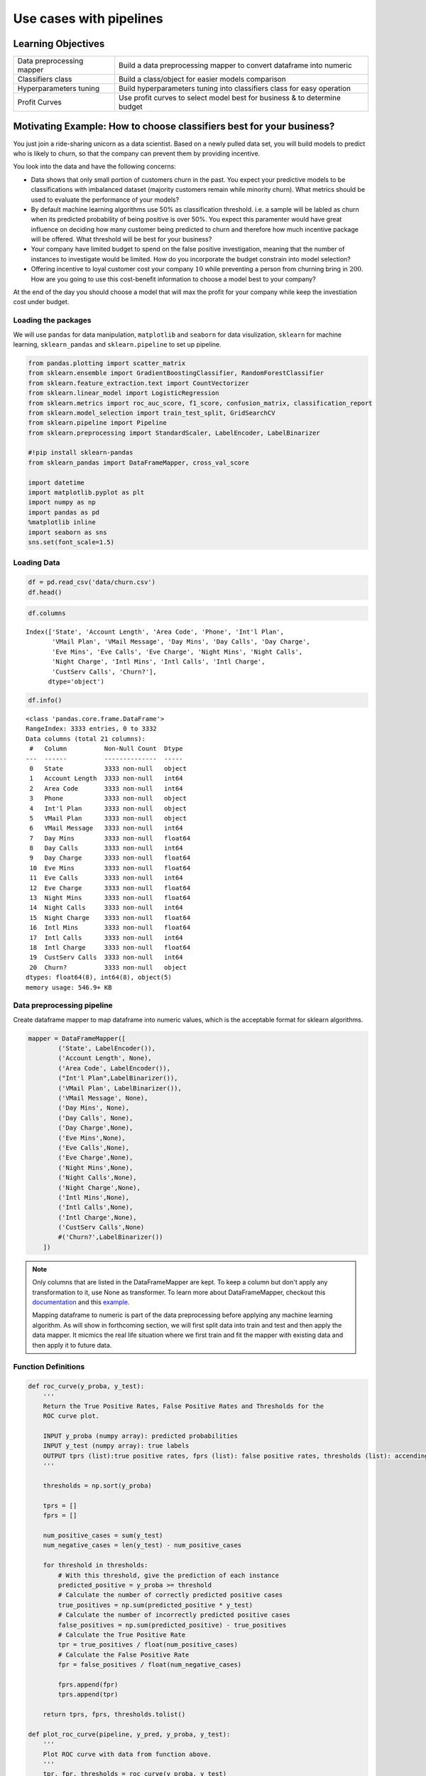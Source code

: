 .. name of course

*************************************   
Use cases with pipelines
*************************************

Learning Objectives
======================
+------------------------------+--------------------------------------------------------------------------+
| Data preprocessing mapper    | Build a data preprocessing mapper to convert dataframe into numeric      |
+------------------------------+--------------------------------------------------------------------------+
| Classifiers class            | Build a class/object for easier models comparison                        |
+------------------------------+--------------------------------------------------------------------------+
| Hyperparameters tuning       | Build hyperparameters tuning into classifiers class for easy operation   |
+------------------------------+--------------------------------------------------------------------------+
| Profit Curves                | Use profit curves to select model best for business & to determine budget|
+------------------------------+--------------------------------------------------------------------------+




Motivating Example: How to choose classifiers best for your business?
=====================================================================

You just join a ride-sharing unicorn as a data scientist. Based on a newly pulled data set, you will build models to predict who is likely to churn, so that the company can prevent them by providing incentive.

You look into the data and have the following concerns:

-  Data shows that only small portion of customers churn in the
   past. You expect your predictive models to be classifications with imbalanced
   dataset (majority customers remain while minority churn). What
   metrics should be used to evaluate the performance of your models?

-  By default machine learning algorithms use 50% as classification threshold. i.e.
   a sample will be labled as churn when its predicted probability of being positive is over 50%. You expect this paramenter would have great influence on deciding how many customer being
   predicted to churn and therefore how much incentive package will be
   offered. What threshold will be best for your business?

-  Your company have limited budget to spend on the false positive
   investigation, meaning that the number of instances to investigate would be
   limited. How do you incorporate the budget constrain into model selection?

-  Offering incentive to loyal customer cost your company :math:`$10`
   while preventing a person from churning bring in :math:`$200`. How are you going to use this cost-benefit information to choose a model best to your company?

At the end of the day you should choose a model that will max the profit
for your company while keep the investiation cost under budget.


Loading the packages
------------------------


We will use ``pandas`` for data manipulation, ``matplotlib`` and
``seaborn`` for data visulization, ``sklearn`` for machine learning,
``sklearn_pandas`` and ``sklearn.pipeline`` to set up pipeline.

.. code:: ipython3

    from pandas.plotting import scatter_matrix
    from sklearn.ensemble import GradientBoostingClassifier, RandomForestClassifier
    from sklearn.feature_extraction.text import CountVectorizer
    from sklearn.linear_model import LogisticRegression
    from sklearn.metrics import roc_auc_score, f1_score, confusion_matrix, classification_report
    from sklearn.model_selection import train_test_split, GridSearchCV
    from sklearn.pipeline import Pipeline
    from sklearn.preprocessing import StandardScaler, LabelEncoder, LabelBinarizer
    
    #!pip install sklearn-pandas 
    from sklearn_pandas import DataFrameMapper, cross_val_score
    
    import datetime
    import matplotlib.pyplot as plt
    import numpy as np
    import pandas as pd
    %matplotlib inline
    import seaborn as sns
    sns.set(font_scale=1.5)

Loading Data
-----------------------------

.. code:: ipython3

    df = pd.read_csv('data/churn.csv')
    df.head()




.. raw:: html

    <div>
    <style scoped>
        .dataframe tbody tr th:only-of-type {
            vertical-align: middle;
        }
    
        .dataframe tbody tr th {
            vertical-align: top;
        }
    
        .dataframe thead th {
            text-align: right;
        }
    </style>
    <table border="1" class="dataframe">
      <thead>
        <tr style="text-align: right;">
          <th></th>
          <th>State</th>
          <th>Account Length</th>
          <th>Area Code</th>
          <th>Phone</th>
          <th>Int'l Plan</th>
          <th>VMail Plan</th>
          <th>VMail Message</th>
          <th>Day Mins</th>
          <th>Day Calls</th>
          <th>Day Charge</th>
          <th>...</th>
          <th>Eve Calls</th>
          <th>Eve Charge</th>
          <th>Night Mins</th>
          <th>Night Calls</th>
          <th>Night Charge</th>
          <th>Intl Mins</th>
          <th>Intl Calls</th>
          <th>Intl Charge</th>
          <th>CustServ Calls</th>
          <th>Churn?</th>
        </tr>
      </thead>
      <tbody>
        <tr>
          <th>0</th>
          <td>KS</td>
          <td>128</td>
          <td>415</td>
          <td>382-4657</td>
          <td>no</td>
          <td>yes</td>
          <td>25</td>
          <td>265.1</td>
          <td>110</td>
          <td>45.07</td>
          <td>...</td>
          <td>99</td>
          <td>16.78</td>
          <td>244.7</td>
          <td>91</td>
          <td>11.01</td>
          <td>10.0</td>
          <td>3</td>
          <td>2.70</td>
          <td>1</td>
          <td>False.</td>
        </tr>
        <tr>
          <th>1</th>
          <td>OH</td>
          <td>107</td>
          <td>415</td>
          <td>371-7191</td>
          <td>no</td>
          <td>yes</td>
          <td>26</td>
          <td>161.6</td>
          <td>123</td>
          <td>27.47</td>
          <td>...</td>
          <td>103</td>
          <td>16.62</td>
          <td>254.4</td>
          <td>103</td>
          <td>11.45</td>
          <td>13.7</td>
          <td>3</td>
          <td>3.70</td>
          <td>1</td>
          <td>False.</td>
        </tr>
        <tr>
          <th>2</th>
          <td>NJ</td>
          <td>137</td>
          <td>415</td>
          <td>358-1921</td>
          <td>no</td>
          <td>no</td>
          <td>0</td>
          <td>243.4</td>
          <td>114</td>
          <td>41.38</td>
          <td>...</td>
          <td>110</td>
          <td>10.30</td>
          <td>162.6</td>
          <td>104</td>
          <td>7.32</td>
          <td>12.2</td>
          <td>5</td>
          <td>3.29</td>
          <td>0</td>
          <td>False.</td>
        </tr>
        <tr>
          <th>3</th>
          <td>OH</td>
          <td>84</td>
          <td>408</td>
          <td>375-9999</td>
          <td>yes</td>
          <td>no</td>
          <td>0</td>
          <td>299.4</td>
          <td>71</td>
          <td>50.90</td>
          <td>...</td>
          <td>88</td>
          <td>5.26</td>
          <td>196.9</td>
          <td>89</td>
          <td>8.86</td>
          <td>6.6</td>
          <td>7</td>
          <td>1.78</td>
          <td>2</td>
          <td>False.</td>
        </tr>
        <tr>
          <th>4</th>
          <td>OK</td>
          <td>75</td>
          <td>415</td>
          <td>330-6626</td>
          <td>yes</td>
          <td>no</td>
          <td>0</td>
          <td>166.7</td>
          <td>113</td>
          <td>28.34</td>
          <td>...</td>
          <td>122</td>
          <td>12.61</td>
          <td>186.9</td>
          <td>121</td>
          <td>8.41</td>
          <td>10.1</td>
          <td>3</td>
          <td>2.73</td>
          <td>3</td>
          <td>False.</td>
        </tr>
      </tbody>
    </table>
    <p>5 rows × 21 columns</p>
    </div>



.. code:: ipython3

    df.columns




.. parsed-literal::

    Index(['State', 'Account Length', 'Area Code', 'Phone', 'Int'l Plan',
           'VMail Plan', 'VMail Message', 'Day Mins', 'Day Calls', 'Day Charge',
           'Eve Mins', 'Eve Calls', 'Eve Charge', 'Night Mins', 'Night Calls',
           'Night Charge', 'Intl Mins', 'Intl Calls', 'Intl Charge',
           'CustServ Calls', 'Churn?'],
          dtype='object')



.. code:: ipython3

    df.info()


.. parsed-literal::

    <class 'pandas.core.frame.DataFrame'>
    RangeIndex: 3333 entries, 0 to 3332
    Data columns (total 21 columns):
     #   Column          Non-Null Count  Dtype  
    ---  ------          --------------  -----  
     0   State           3333 non-null   object 
     1   Account Length  3333 non-null   int64  
     2   Area Code       3333 non-null   int64  
     3   Phone           3333 non-null   object 
     4   Int'l Plan      3333 non-null   object 
     5   VMail Plan      3333 non-null   object 
     6   VMail Message   3333 non-null   int64  
     7   Day Mins        3333 non-null   float64
     8   Day Calls       3333 non-null   int64  
     9   Day Charge      3333 non-null   float64
     10  Eve Mins        3333 non-null   float64
     11  Eve Calls       3333 non-null   int64  
     12  Eve Charge      3333 non-null   float64
     13  Night Mins      3333 non-null   float64
     14  Night Calls     3333 non-null   int64  
     15  Night Charge    3333 non-null   float64
     16  Intl Mins       3333 non-null   float64
     17  Intl Calls      3333 non-null   int64  
     18  Intl Charge     3333 non-null   float64
     19  CustServ Calls  3333 non-null   int64  
     20  Churn?          3333 non-null   object 
    dtypes: float64(8), int64(8), object(5)
    memory usage: 546.9+ KB


Data preprocessing pipeline
-----------------------------

Create dataframe mapper to map dataframe into numeric values, which is the acceptable format for sklearn algorithms.

.. code:: ipython3


    mapper = DataFrameMapper([
            ('State', LabelEncoder()),
            ('Account Length', None),
            ('Area Code', LabelEncoder()),
            ("Int'l Plan",LabelBinarizer()),
            ('VMail Plan', LabelBinarizer()), 
            ('VMail Message', None), 
            ('Day Mins', None), 
            ('Day Calls', None), 
            ('Day Charge',None),
            ('Eve Mins',None), 
            ('Eve Calls',None), 
            ('Eve Charge',None), 
            ('Night Mins',None), 
            ('Night Calls',None),
            ('Night Charge',None), 
            ('Intl Mins',None), 
            ('Intl Calls',None), 
            ('Intl Charge',None),
            ('CustServ Calls',None) 
            #('Churn?',LabelBinarizer())
        ])
.. note::
     Only columns that are listed in the DataFrameMapper are kept. To keep a column but don't apply any transformation to it, use None as transformer. To learn more about DataFrameMapper, checkout this `documentation <https://github.com/scikit-learn-contrib/sklearn-pandas>`_ and this `example <https://dunyaoguz.github.io/my-blog/dataframemapper.html>`_.
     
     Mapping dataframe to numeric is part of the data preprocessing before applying any machine learning algorithm. As will show in forthcoming section, we will first split data into train and test and then apply the data mapper. It micmics the real life situation where we first train and fit the mapper with existing data and then apply it to future data.


Function Definitions
--------------------

.. code:: ipython3

    def roc_curve(y_proba, y_test):
        '''
        Return the True Positive Rates, False Positive Rates and Thresholds for the
        ROC curve plot.
    
        INPUT y_proba (numpy array): predicted probabilities
        INPUT y_test (numpy array): true labels
        OUTPUT tprs (list):true positive rates, fprs (list): false positive rates, thresholds (list): accendingly sorted y_proba (including 1)
        '''

        thresholds = np.sort(y_proba) 
    
        tprs = []
        fprs = []
    
        num_positive_cases = sum(y_test)
        num_negative_cases = len(y_test) - num_positive_cases
    
        for threshold in thresholds:
            # With this threshold, give the prediction of each instance
            predicted_positive = y_proba >= threshold
            # Calculate the number of correctly predicted positive cases
            true_positives = np.sum(predicted_positive * y_test)
            # Calculate the number of incorrectly predicted positive cases
            false_positives = np.sum(predicted_positive) - true_positives
            # Calculate the True Positive Rate
            tpr = true_positives / float(num_positive_cases)
            # Calculate the False Positive Rate
            fpr = false_positives / float(num_negative_cases)
    
            fprs.append(fpr)
            tprs.append(tpr)
    
        return tprs, fprs, thresholds.tolist()
    
    def plot_roc_curve(pipeline, y_pred, y_proba, y_test):
        '''
        Plot ROC curve with data from function above.
        '''
        tpr, fpr, thresholds = roc_curve(y_proba, y_test)
    
        model_name = pipeline.named_steps['classifier'].__class__.__name__
        auc = round(roc_auc_score(y_test, y_pred), 3)
        plt.plot(fpr, tpr, label='{}, AUC: {}'.format(model_name, auc))


    def standard_confusion_matrix(y_true, y_pred):
        '''
        standard confusion matrix organized as [[tp,fp],[fn,tn]] can be converted from
        sklearn confusion matrix which is organized as [[tn,fp],[fn,tp]] 
        '''
        [[tn, fp], [fn,tp]] = confusion_matrix(y_true, y_pred)
        return np.array([[tp,fp], [fn,tn]])
    
    def profit_curve(cost_benefit_matrix, y_prob, y_test):
        """ To calculate list of profits based on supplied cost-benefit
        matrix and prediced probabilities of data points and their true labels.
    
        Parameters
        ----------
        cost_benefit_matrix    : ndarray - 2D, with profit values corresponding to:
                                              -----------
                                              | TP | FP |
                                              -----------
                                              | FN | TN |
                                              -----------
        y_prob : ndarray - 1D, predicted probability for each datapoint
                                        in labels, in range [0, 1]
        y_test : ndarray - 1D, true label of datapoints, 0 or 1
    
        Returns
        -------
        profits    : ndarray - 1D
        thresholds : ndarray - 1D
        """
        n_obs = float(len(y_test))
        
        #making sure 1 is one of our threshold
        maybe_one = [] if 1 in y_prob else [1]
        thresholds = maybe_one + sorted(y_prob, reverse=True)
        
        profits = []
        for threshold in thresholds:
            y_pred = y_prob>=threshold
            confusion_matrix=standard_confusion_matrix(y_test, y_pred)
            profit = np.sum(cost_benefit_matrix*confusion_matrix)/n_obs
            profits.append(profit)
        return np.array(profits), np.array(thresholds)
    
    def plot_profit_curve(pipeline, cost_benefit_matrix, y_prob, y_test):
        '''
        Plot profit curve with 
        - x-axis: the percent of test instance being predicted as positive.
        - y-axis: the profits
    
        INPUTS:
        - pipeline: pipeline object
        - cost_benefit_matrix: cost benefit matrix in the same format as the confusion matrix above
        - y_prob: predicted probabilities of the instances being positive
        - y_test: actual labels (positive being 1 and negative being 0)
        '''
    
        profits, thresholds = profit_curve(cost_benefit_matrix=cost_benefit_matrix, 
                                           y_prob=y_prob,
                                           y_test=y_test)
    
        # Profit curve plot
        model_name = pipeline.named_steps['classifier'].__class__.__name__
        max_profit = max(profits)
        profit_threshold_percent_max = [(round(profit,2), round(threshold,3), round(percent,2)) for profit, threshold, percent in zip(profits, thresholds, np.linspace(0, 100, len(profits))) if profit == max_profit][0]
        #plt.figure(figsize=(12,8))
        plt.plot(np.linspace(0, 100, len(profits)), profits, label = f'{model_name}: max profit ${profit_threshold_percent_max[0]}/user at thresdhold {profit_threshold_percent_max[1]} with {profit_threshold_percent_max[2]}% instances labeled positive')
        plt.legend()
        plt.xlabel('Percentage of test instances predicted as positive')
        plt.ylabel('Profit (in Dollar)')
        #plt.show()
    
    
    def transform_dict_keys(dic):
        '''
        transform the keys of a dictionary by deleting "classifier__"
        Example:
        dic = {'classifier__bootstrap': True,
             'classifier__max_depth': 4,
             'classifier__max_features': 'sqrt',
             'classifier__min_samples_leaf': 1,
             'classifier__min_samples_split': 4,
             'classifier__n_estimators': 50,
             'classifier__n_jobs': -1,
             'classifier__oob_score': True,
             'classifier__random_state': 67}
    
        transform_dict_keys(dic)
        
        '''
        return dict((key.replace('classifier__',''), value) for (key,value) in dic.items())
    


Model Classifier Object
-----------------------

We use class/object to store our models for simpler comparison.

.. code:: ipython3

    class Classifiers():
        '''
        Classifier object is used to fit, store and compare multiple models.
        '''
        def __init__(self, classifiers, classifier_params=None):
            self.classifiers = classifiers #list of classifiers
            self.classifier_names = [classifier.__class__.__name__ for classifier in self.classifiers]
            self.pipelines = [] # list of pipeline objects for classifiers
            self.classifier_params = classifier_params #list of dictionary of hyperparameters for each classifier to be tunes by GridSearchCV()
            
        def create_pipelines(self, mapper):
            for classifier in self.classifiers:
                self.pipelines.append(
                Pipeline([
                    ('featurize', mapper),
                    ('scale', StandardScaler()),
                    ('classifier', classifier)   
                ]))
            
        def train(self, X_train, y_train):
            for pipeline in self.pipelines:
                pipeline.fit(X_train, y_train)
            return self
        
        def accuracy_scores(self, X_test, y_test):
            self.accuracies = [] # list to store test scores
            
            for pipeline in self.pipelines:
                self.accuracies.append(pipeline.score(X_test, y_test))
                
            #print accuracy results
            accu_df = pd.DataFrame(zip(self.classifier_names, self.accuracies))
    
            accu_df.columns = ['Classifier', 'Test Accuracy']
            print(accu_df)
            
        def classification_reports(self, X_test, y_test):
            self.classification_reports = []
            
            for pipeline in self.pipelines:
                y_pred = pipeline.predict(X_test)
                self.classification_reports.append(classification_report(y_test, y_pred))
            
            #print  reports
            for name, report in zip(self.classifier_names, self.classification_reports):
                print(f'------------{name}-------------')
                print(report)
           
            
        def plot_roc_curves(self, X_test, y_test):
            #Plot ROC curve for each classifier
            plt.figure(figsize=(10,10))
            for pipeline in self.pipelines:
                y_pred = pipeline.predict(X_test)
                y_prob = pipeline.predict_proba(X_test)[:,1]
                plot_roc_curve(pipeline, y_pred, y_prob, y_test)
                
            # 45 degree line
            x = np.linspace(0, 1.0, 20)
            plt.plot(x, x, color='grey', ls='--')
            
            # Plot labels
            plt.xlabel('False Positive Rate (1- Specificity)')
            plt.ylabel('True Positive Rate (Sensitivity, Recall)')
            plt.legend(loc='lower right')
            plt.show()
       
    
    
        
        def plot_profit_curves(self, cost_benefit_matrix, X_test, y_test):
            #plot profit curve for each classifier
            plt.figure(figsize=(16,13))
            for pipeline in self.pipelines:
                y_prob = pipeline.predict_proba(X_test)[:,1]
                plot_profit_curve(pipeline, cost_benefit_matrix, y_prob, y_test)
    
            plt.xlabel('Percentage of test instance predicted to be positive')
            plt.ylabel('Profit')
            plt.title('Profit Curves')
            plt.legend(loc='lower left')
            plt.show()
            
        def tune_train_classifiers(self, mapper, X_train, y_train, scoring):
            '''
            Tuning hyperparameters for each classifier and output the best parameters set and best model
            scoring could also be 'f1', 'roc_auc', etc.
            
            '''
            ls_best_params = []
            ls_best_mdl = []
            
            for (classifier, params) in zip(self.classifiers, self.classifier_params):
                pipeline = Pipeline([
                                ('featurize', mapper),
                                ('scale', StandardScaler()),
                                ('classifier', classifier)
                                ])
    
                clf_grid = GridSearchCV(pipeline, params, scoring=scoring)
                clf_grid = clf_grid.fit(X_train, y_train)
    
                best_clf_model = clf_grid.best_estimator_
                best_clf_params = clf_grid.best_params_
                best_clf_params = transform_dict_keys(best_clf_params)
                ls_best_params.append(best_clf_params)
                ls_best_mdl.append(best_clf_model)
            
            #replace any existing pipelines with the tuned & trained ones
            self.pipelines = ls_best_mdl
            self.classifier_best_params = ls_best_params
            return self

We will compare the following models: 

- Logistic Regress 

- Random Forest

- Gradient Boosting

Model Training & Model Selection
==================================


0. Split data into train set and test set
--------------------------------------------------


.. code:: ipython3

    X = df.copy()
    y = X.pop('Churn?')



.. code:: ipython3

    y = y.map({'True.': 1, 'False.': 0})

.. code:: ipython3

    X_train, X_test, y_train, y_test = train_test_split(X, y, test_size=0.2, random_state=123, stratify=y)




1. Train models on the train set
---------------------------------

.. code:: ipython3

    # create list of classifiers
    lr = LogisticRegression()
    rf = RandomForestClassifier()
    gb = GradientBoostingClassifier()
    
    clfs = Classifiers([lr, rf, gb])

.. code:: ipython3

    # create pipelines
    clfs.create_pipelines(mapper)

.. code:: ipython3

    # train classifiers
    clfs.train(X_train, y_train)




.. parsed-literal::

    <__main__.Classifiers at 0x1a252d95d0>



2. Compare models' metrics on the test set
------------------------------------------------

.. code:: ipython3

    clfs.classification_reports(X_test, y_test)


.. parsed-literal::

    ------------LogisticRegression-------------
                  precision    recall  f1-score   support
    
               0       0.88      0.98      0.93       570
               1       0.61      0.21      0.31        97
    
        accuracy                           0.87       667
       macro avg       0.74      0.59      0.62       667
    weighted avg       0.84      0.87      0.84       667
    
    ------------RandomForestClassifier-------------
                  precision    recall  f1-score   support
    
               0       0.97      0.99      0.98       570
               1       0.93      0.79      0.86        97
    
        accuracy                           0.96       667
       macro avg       0.95      0.89      0.92       667
    weighted avg       0.96      0.96      0.96       667
    
    ------------GradientBoostingClassifier-------------
                  precision    recall  f1-score   support
    
               0       0.97      0.99      0.98       570
               1       0.93      0.79      0.86        97
    
        accuracy                           0.96       667
       macro avg       0.95      0.89      0.92       667
    weighted avg       0.96      0.96      0.96       667
    
The classification reports show that RandomForest and GradientBoosting have identical performance metrics and they are the winner. 

3. Compare models' ROC curves
---------------------------------

.. code:: ipython3

    clfs.plot_roc_curves(X_test, y_test)


.. image:: ./images/output_65_0.png


The AUC-ROC curves show that RandomForest slightly out performs GradientBoosting.

4. Compare models' profit curves
-------------------------------------


.. code:: ipython3

    cost_benefit_mat = np.array([[200,-50], 
                                 [0, 0]])

.. code:: ipython3

    clfs.plot_profit_curves(cost_benefit_mat, X_test, y_test)



.. image:: ./images/output_68_0.png

The profit curves show that GradientBoosting achives slightly higher max profit per user than RandomForest (by $0.15). More over, GradientBoosting model expects labeling 15.59% instances positive v.s. RandomForest 14.39%. For every one million instances in future data, the budget of GradientBoosting is 1000000*0.1559*10 = 1.559 million dollars for incentive which is higher than the budget of RandomForest, 1000000*0.1439*10 = 1.439 million dollars.  

One-stop tune & train classifiers
=================================


We can easily tune and train models by using the class API.

.. code:: ipython3

    
    
    # Provide a list of classifiers 
    clfs = [LogisticRegression(), RandomForestClassifier(), GradientBoostingClassifier()]
    
    # Provide a list of parameters-dictionaries (corresponding to the classifiers)
    
    lr_params = {'classifier__penalty' : ['l1', 'l2'],
                 'classifier__C' : np.logspace(-4, 4, 20),
                 'classifier__solver' : ['liblinear']}
    
    
    rf_params = {
        'classifier__max_depth': [4,6, 8, None],
        'classifier__max_features': ['sqrt', 'log2', 'auto'],
        #'classifier__min_samples_split': [1.0, 2.0, 4.0],
        #'classifier__min_samples_leaf': [1, 2, 4],
        'classifier__bootstrap': [True], # Mandatory with oob_score=True
        'classifier__n_estimators': [50, 100],
        'classifier__random_state': [123],
        'classifier__oob_score': [True],
        'classifier__n_jobs': [-1]
        }
    
    gb_params = {
        'classifier__learning_rate': [1.0, 0.01],
        'classifier__max_depth': [1, 6, 8],
        'classifier__min_samples_leaf': [2],
        'classifier__max_features': ['sqrt', 'log2', 'auto'],
        'classifier__n_estimators': [500, 1000],
        'classifier__subsample': [0.25, 0.5]
    }
    
    clf_params = [lr_params, rf_params, gb_params]
    
    
    # Create classifiers object 
    clfs_best = Classifiers(classifiers=clfs, classifier_params=clf_params)

.. code:: ipython3

    # Tune and train classifiers
    clfs_best.tune_train_classifiers( mapper, X_train, y_train, scoring='roc_auc')

Now we compare models' performance by classification reports:

.. code:: ipython3

    clfs_best.classification_reports(X_test, y_test)
    



.. parsed-literal::

    ------------LogisticRegression-------------
                  precision    recall  f1-score   support
    
               0       0.88      0.98      0.92       570
               1       0.60      0.19      0.28        97
    
        accuracy                           0.86       667
       macro avg       0.74      0.58      0.60       667
    weighted avg       0.84      0.86      0.83       667
    
    ------------RandomForestClassifier-------------
                  precision    recall  f1-score   support
    
               0       0.93      1.00      0.96       570
               1       1.00      0.57      0.72        97
    
        accuracy                           0.94       667
       macro avg       0.97      0.78      0.84       667
    weighted avg       0.94      0.94      0.93       667
    
    ------------GradientBoostingClassifier-------------
                  precision    recall  f1-score   support
    
               0       0.97      0.99      0.98       570
               1       0.96      0.80      0.88        97
    
        accuracy                           0.97       667
       macro avg       0.97      0.90      0.93       667
    weighted avg       0.97      0.97      0.97       667
    
GradientBoosting classifier achieves the best performance on f1-score and recall on positive class.


We can compare and select models through AUC curves and profit curves.

.. code:: ipython3

    # plot ROC curves 
    clfs_best.plot_roc_curves(X_test, y_test)
    



.. image:: ./images/output_74_0.png

GradientBoosting achieve the highest AUC among the three but it's only slightly higher than using default hyperparameters (0.893 v.s. 0.891). It indicates that we may need to expand the searching range to achieve significant better result than the default.

.. code:: ipython3

    #Plot profit curves
    cost_benefit_mat = np.array([[200,-50], 
                                 [0, 0]])
    clfs_best.plot_profit_curves(cost_benefit_mat, X_test, y_test)


.. figure:: ./images/output_75_0.png

The profit curves show that GradientBoosting achives slightly higher max profit per user than RandomForest (by $0.15). More over, GradientBoosting model expects labeling 14.24% instances positive v.s. RandomForest 14.84%. For every one million instances in future data, the budget of GradientBoosting is 1000000*0.1424*10 = 1.424 million dollars for incentive which is lower than the budget of RandomForest, 1000000*0.1484*10 = 1.484 million dollars.  


Useful Readings
=================

`User Churn Prediction: A Machine Learning Example <https://carmenlai.com/2016/11/12/user-churn-prediction-a-machine-learning-workflow.html>`_



